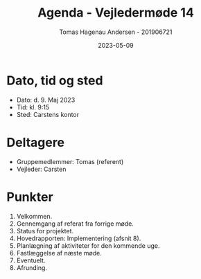 #+TITLE: Agenda - Vejledermøde 14
#+AUTHOR: Tomas Hagenau Andersen - 201906721
#+DATE: 2023-05-09
#+OPTIONS: toc:nil num:nil

* Dato, tid og sted

- Dato: d. 9. Maj 2023
- Tid: kl. 9:15
- Sted: Carstens kontor

* Deltagere

- Gruppemedlemmer: Tomas (referent)
- Vejleder: Carsten

* Punkter

1. Velkommen.
2. Gennemgang af referat fra forrige møde.
3. Status for projektet.
4. Hovedrapporten: Implementering (afsnit 8).
5. Planlægning af aktiviteter for den kommende uge.
6. Fastlæggelse af næste møde.
7. Eventuelt.
8. Afrunding.
